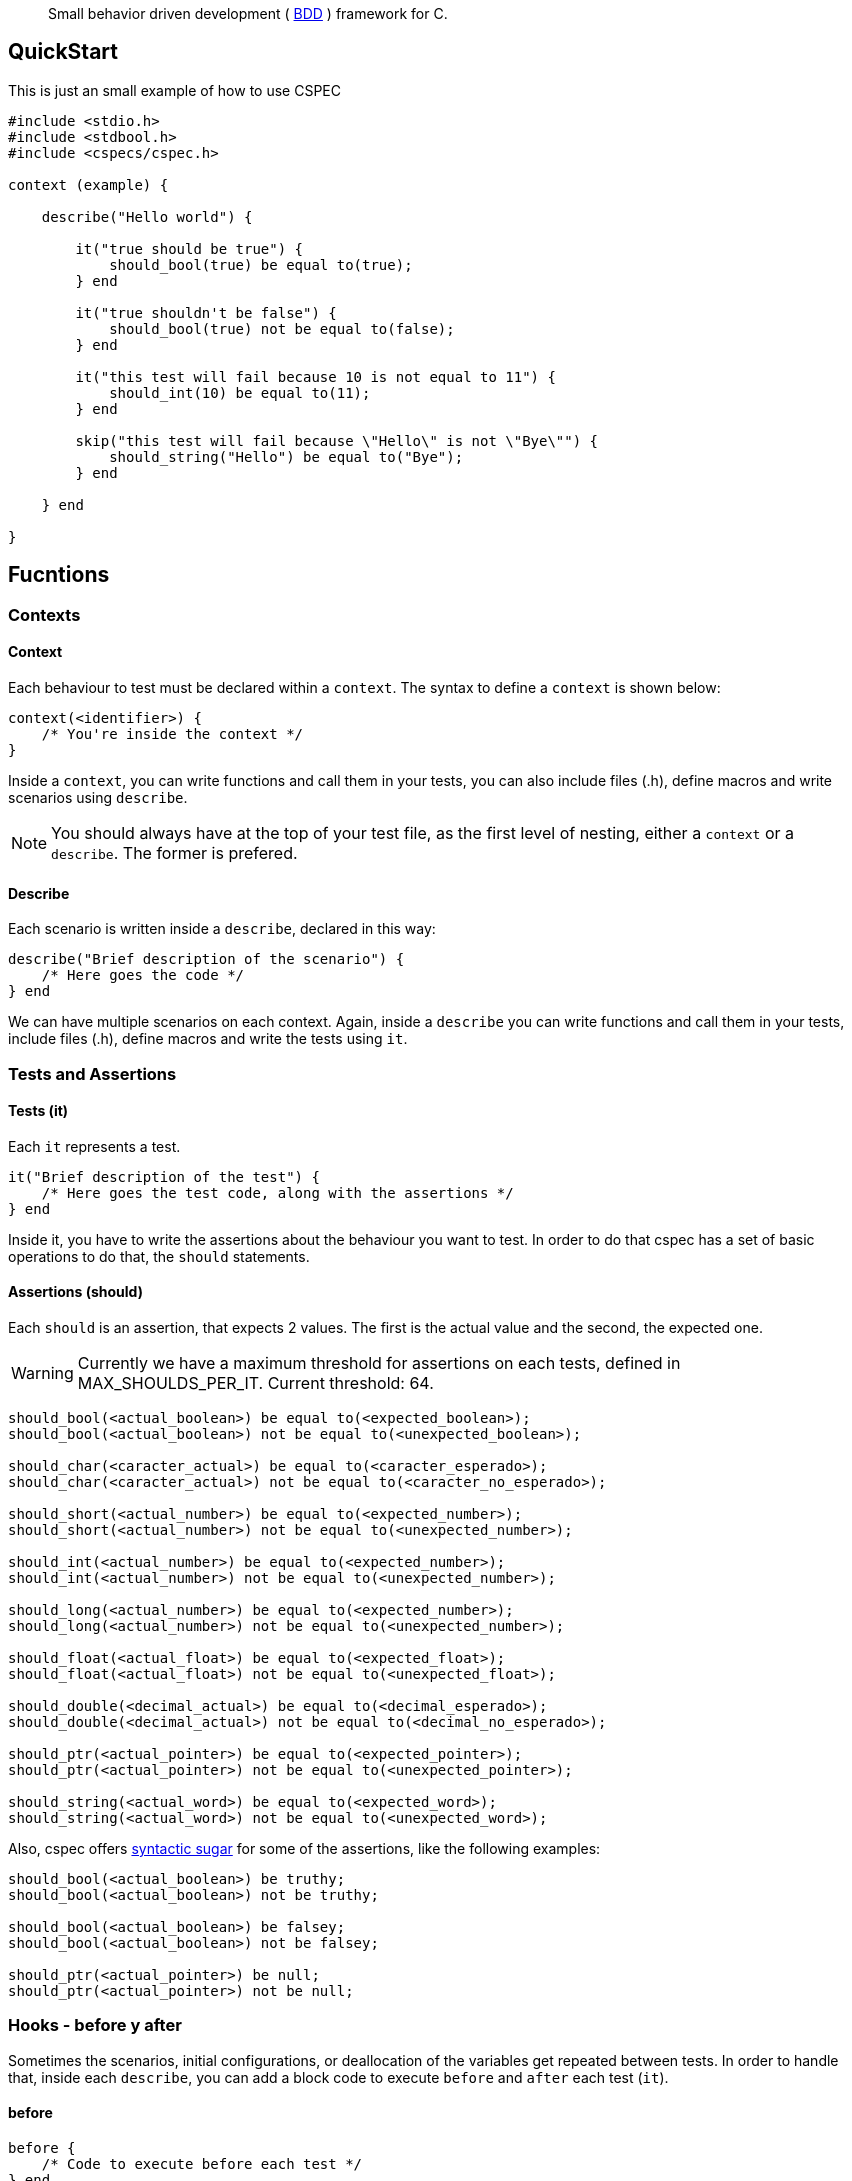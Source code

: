 [quote]
Small behavior driven development ( http://en.wikipedia.org/wiki/Behavior-driven_development[BDD] ) framework for C.

== QuickStart

This is just an small example of how to use CSPEC

```c
#include <stdio.h>
#include <stdbool.h>
#include <cspecs/cspec.h>

context (example) {

    describe("Hello world") {

        it("true should be true") {
            should_bool(true) be equal to(true);
        } end

        it("true shouldn't be false") {
            should_bool(true) not be equal to(false);
        } end

        it("this test will fail because 10 is not equal to 11") {
            should_int(10) be equal to(11);
        } end

        skip("this test will fail because \"Hello\" is not \"Bye\"") {
            should_string("Hello") be equal to("Bye");
        } end

    } end

}
```

== Fucntions

=== Contexts

==== Context

Each behaviour to test must be declared within a `context`. The syntax to define a `context` is shown below:

```c
context(<identifier>) {
    /* You're inside the context */
}
```

Inside a `context`, you can write functions and call them in your tests, you can also include files (.h), define macros and write scenarios using `describe`.

NOTE: You should always have at the top of your test file, as the first level of nesting, either a `context` or a `describe`. The former is prefered.

==== Describe

Each scenario is written inside a `describe`, declared in this way:

```c
describe("Brief description of the scenario") {
    /* Here goes the code */
} end
```

We can have multiple scenarios on each context. Again, inside a `describe` you can write functions and call them in your tests, include files (.h), define macros and write the tests using `it`.

=== Tests and Assertions

==== Tests (it)

Each `it` represents a test.

```c
it("Brief description of the test") {
    /* Here goes the test code, along with the assertions */
} end
```

Inside it, you have to write the assertions about the behaviour you want to test. In order to do that cspec has a set of basic operations to do that, the `should` statements.

==== Assertions (should)

Each `should` is an assertion, that expects 2 values. The first is the actual value and the second, the expected one.

WARNING: Currently we have a maximum threshold for assertions on each tests, defined in MAX_SHOULDS_PER_IT. Current threshold: 64.

```c
should_bool(<actual_boolean>) be equal to(<expected_boolean>);
should_bool(<actual_boolean>) not be equal to(<unexpected_boolean>);

should_char(<caracter_actual>) be equal to(<caracter_esperado>);
should_char(<caracter_actual>) not be equal to(<caracter_no_esperado>);

should_short(<actual_number>) be equal to(<expected_number>);
should_short(<actual_number>) not be equal to(<unexpected_number>);

should_int(<actual_number>) be equal to(<expected_number>);
should_int(<actual_number>) not be equal to(<unexpected_number>);

should_long(<actual_number>) be equal to(<expected_number>);
should_long(<actual_number>) not be equal to(<unexpected_number>);

should_float(<actual_float>) be equal to(<expected_float>);
should_float(<actual_float>) not be equal to(<unexpected_float>);

should_double(<decimal_actual>) be equal to(<decimal_esperado>);
should_double(<decimal_actual>) not be equal to(<decimal_no_esperado>);

should_ptr(<actual_pointer>) be equal to(<expected_pointer>);
should_ptr(<actual_pointer>) not be equal to(<unexpected_pointer>);

should_string(<actual_word>) be equal to(<expected_word>);
should_string(<actual_word>) not be equal to(<unexpected_word>);
```

Also, cspec offers http://en.wikipedia.org/wiki/Syntactic_sugar[syntactic sugar] for some of the assertions, like the following examples:

```C
should_bool(<actual_boolean>) be truthy;
should_bool(<actual_boolean>) not be truthy;

should_bool(<actual_boolean>) be falsey;
should_bool(<actual_boolean>) not be falsey;

should_ptr(<actual_pointer>) be null;
should_ptr(<actual_pointer>) not be null;
```

=== Hooks - before y after

Sometimes the scenarios, initial configurations, or deallocation of the variables get repeated between tests. In order to handle that, inside each `describe`, you can add a block code to execute `before` and `after` each test (`it`).

==== before

```c
before {
    /* Code to execute before each test */
} end
```

==== after

```c
after {
    /* Code to execute after each test */
} end
```

NOTE: As stated before, the context and the describe are executed secuentially, that's why it's __very important__ to remember that the `before` and `after` must be declared in the beggining of the `describe` scenario, even before the first test.

WARNING: Currently we have a maximum threshold for hooks on each test file, defined in MAX_CHAINS_HOOKS. Current threshold: 64.

## License

This framework uses the GPLv3 as license. Fork it and contribute with the project!

###### Thanks!